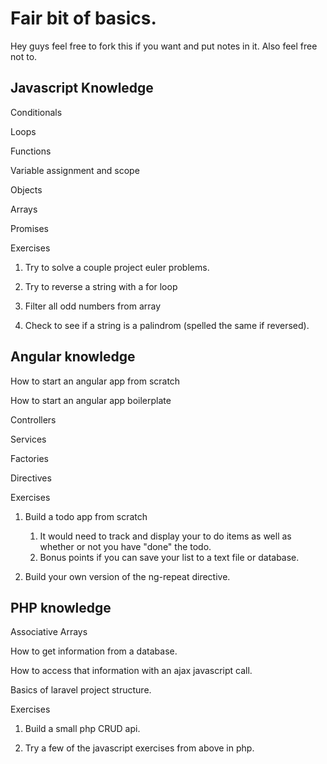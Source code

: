 * Fair bit of basics.
  Hey guys feel free to fork this if you want and put notes in it.
  Also feel free not to. 
** Javascript Knowledge  
**** Conditionals
**** Loops
**** Functions
**** Variable assignment and scope
**** Objects 
**** Arrays
**** Promises
**** Exercises
***** Try to solve a couple project euler problems.
***** Try to reverse a string with a for loop
***** Filter all odd numbers from array
***** Check to see if a string is a palindrom (spelled the same if reversed).
** Angular knowledge
**** How to start an angular app from scratch
**** How to start an angular app boilerplate
**** Controllers
**** Services
**** Factories
**** Directives
**** Exercises
***** Build a todo app from scratch
      1. It would need to track and display your to do items as well as 
         whether or not you have "done" the todo.
      2. Bonus points if you can save your list to a text file or database.
***** Build your own version of the ng-repeat directive.
** PHP knowledge
**** Associative Arrays
**** How to get information from a database.
**** How to access that information with an ajax javascript call.
**** Basics of laravel project structure.
**** Exercises
***** Build a small php CRUD api.    
***** Try a few of the javascript exercises from above in php.
